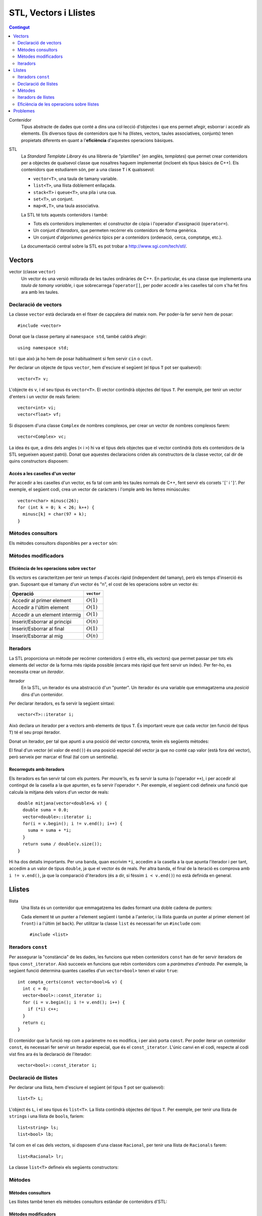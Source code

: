 
.. tema:: vl

======================
STL, Vectors i Llistes
======================

.. contents:: Contingut 
   :depth: 2
   :local:


Contenidor
  Tipus abstracte de dades que conté a dins una col·lecció d'objectes
  i que ens permet afegir, esborrar i accedir als elements. Els
  diversos tipus de contenidors que hi ha (llistes, vectors, taules
  associatives, conjunts) tenen propietats diferents en quant a
  l'**eficiència** d'aquestes operacions bàsiques.

STL
  La *Standard Template Library* és una llibreria de "plantilles"
  (en anglès, *templates*) que permet crear contenidors per a objectes
  de qualsevol classe que nosaltres haguem implementat (incloent els
  tipus bàsics de C++). Els contenidors que estudiarem són, per a una
  classe ``T`` i ``K`` qualssevol:

  - ``vector<T>``, una taula de tamany variable.
  - ``list<T>``, una llista doblement enllaçada.
  - ``stack<T>`` i ``queue<T>``, una pila i una cua.
  - ``set<T>``, un conjunt.
  - ``map<K,T>``, una taula associativa.

  La STL té tots aquests contenidors i també:

  - Tots els contenidors implementen: el constructor de còpia i
    l'operador d'assignació (``operator=``).

  - Un conjunt d'*iteradors*, que permeten recórrer els contenidors de
    forma genèrica.

  - Un conjunt d'*algorismes genèrics* típics per a contenidors
    (ordenació, cerca, comptatge, etc.).

  La documentació central sobre la STL es pot trobar a
  `http://www.sgi.com/tech/stl/ <http://www.sgi.com/tech/stl/>`_.


Vectors
=======

vector (classe ``vector``)
  Un vector és una versió millorada de les taules ordinàries de
  C++. En particular, és una classe que implementa una *taula de
  tamany variable*, i que sobrecarrega l'``operator[]``, per poder
  accedir a les caselles tal com s'ha fet fins ara amb les taules. 

Declaració de vectors
---------------------

La classe ``vector`` està declarada en el fitxer de capçalera del
mateix nom. Per poder-la fer servir hem de posar::

  #include <vector>

Donat que la classe pertany al ``namespace std``, també caldrà
afegir::

  using namespace std;

tot i que això ja ho hem de posar habitualment si fem servir ``cin``
o ``cout``.

Per declarar un objecte de tipus ``vector``, hem d'esciure el següent
(el tipus ``T`` pot ser qualsevol)::
  
   vector<T> v;

L'objecte és ``v``, i el seu tipus és ``vector<T>``. El vector
contindrà objectes del tipus ``T``. Per exemple, per tenir un vector
d'enters i un vector de reals faríem::

   vector<int> vi;
   vector<float> vf;

Si disposem d'una classe ``Complex`` de nombres complexos, per crear
un vector de nombres complexos farem::

   vector<Complex> vc;

La idea és que, a dins dels angles (``<`` i ``>``) hi va el tipus dels
objectes que el vector contindrà (tots els contenidors de la STL
segueixen aquest patró). Donat que aquestes declaracions criden als
constructors de la classe vector, cal dir de quins constructors
disposem:

.. cpp:function:: vector<T>()
     
   Constructor per defecte, crea el vector buit.


.. cpp:function:: vector<T>(int size)
 
   Constructor amb un tamany (``size``), crea el vector amb un tamany
   concret que especifiquem nosaltres. És necessari que el tipus ``T``
   *tingui constructor per defecte*. Per exemple, si volem crear un
   vector de 20 enters farem::
 
     vector<int> v1(20);
    

.. cpp:function:: vector<T>(int size, const T& t)
 
   Constructor que rep un paràmetre de tamany i un element amb què omplir
   el vector. Si volem un vector de 50 caràcters amb una ``'z'`` a cada casella,
   farem::

     vector<char> lletres(50, 'z');


.. cpp:function:: vector<T>(const vector<T>& v)

   Constructor de còpia.
  

.. exercici::
   
   Declara els següents vectors:
  
   - Un vector de 50 enters.
   - Un vector de dates, suposant que existeix la classe ``Data``.
   - Un vector de 10 reals, cadascún amb el valor inicial 1.0.
   - Un vector de 100 nombres complexos (classe ``Complex``), amb el
     valor inicial (1.0, 0.0).
   - Un vector de 10 ``bool``\s. Suposa que tens un altre vector com
     aquest que es diu ``vb`` i fes-ne una còpia.

   .. solucio::

      ::
      
         vector<int> I(50);
         vector<Data> D;
         vector<float> R(10, 1.0);
         Complex c(1.0, 0.0);
         vector<Complex> vc(100, c);
         vector<bool> B(vb);

      El vector de ``Complex`` també es podria haver declarat així::
      
         vector<Complex> vc(100, Complex(1.0, 0.0));

      sense necessitat d'haver de declarar una variable ``c`` de tipus
      ``Complex``.
      

Accés a les caselles d'un vector
""""""""""""""""""""""""""""""""

Per accedir a les caselles d'un vector, es fa tal com amb les taules
normals de C++, fent servir els corxets '``[``\' i '``]``\'. Per exemple, el
següent codi, crea un vector de caràcters i l'omple amb les lletres
minúscules::

   vector<char> minusc(26);
   for (int k = 0; k < 26; k++) {
     minusc[k] = char(97 + k);
   }

.. exercici::
   
   Fes una acció que ompli un vector d'enters de la següent manera: si
   el tamany del vector és *N*, l'ha d'omplir amb N, N-1, N-2,
   etc. fins a l'1.

   .. solucio::
      ::

         void omple_descendent(vector<int>& v) {
           for (int i = 0; i < v.size(); i++) {
             v[i] = v.size() - i;
           }
         }

Mètodes consultors
------------------

Els mètodes consultors disponibles per a ``vector`` són:

.. cpp:function:: int vector<T>::size() const

   Retorna el tamany del vector.


.. cpp:function:: bool vector<T>::empty() const 

   Retorna ``true`` si el vector està buit.


.. cpp:function:: const T& vector<T>::front() const

   Retorna una referència al primer element del vector.


.. cpp:function:: const T& vector<T>::back() const
  
   Retorna una referència a l'últim element del vector.


.. exemple::
   
   Fes una acció que rep un vector d'enters i els mostra per
   pantalla. El format serà el següent:

   - Si el vector és buit, s'ha d'escriure::
   
       []

   - Si el vector té un element::
   
       [1]


   - Si el vector té més d'un element, s'han de separar per comes::

       [5, 1, 2, 4]

   .. solucio::

      Per fer aquest exercici cal recórrer amb un ``for`` el vector com
      una taula i per saber el tamany del vector podem fer servir el
      mètode ``size``. Una versió preliminar (que no respecta el
      format demanat) seria::

         void mostra_vector(const vector<int>& v) {
           for (int i = 0; i < v.size(); i++) {
             cout << v[i] << ' ';
           }
         }

      Ara, ens podem preocupar de posar els corxets i les comes. El
      truc és escriure primer l'element inicial i fer una iteració *a
      partir del segon element*::

        void mostra_vector(const vector<int>& v) {
           cout << '[';
           cout << v[0];
           for (int i = 1; i < v.size(); i++) {
             cout << ", " << v[i];
           }
           cout << ']';
        }

      El problema és que si el vector és buit, llavors el programa no
      funcionarà correctament, ja que accedir a la casella 0 és un
      error si aquesta no existeix (i no hi és en un vector buit). Per
      arreglar-ho comprovem primer si el vector és buit::
   
        void mostra_vector(const vector<int>& v) {
          cout << '[';
          if (!v.empty()) {
            cout << v[0];
            for (int i = 1; i < v.size(); i++) {
              cout << ", " << v[i];
            }
          }
          cout << ']';
        }


.. exercici::
 
   Fes una funció que rebi un vector d'enters per referència i calculi
   la suma dels seus elements. Si el vector està buit, s'ha de
   retornar -1.

   .. solucio::
      ::
   
        int vector_suma(const vector<int>& v) {
          if (v.empty()) return -1;
          int suma = 0, k;
          for (k = 0; k < v.size(); k++) {
            suma += v[k];
          }
          return suma;
        }
   

.. exercici::

   Fes una funció que rebi un vector de reals i retorni la mitjana
   entre el primer i l'últim element. Si el vector està buit s'ha de
   retornar -1.0.

   .. que pasa si el vector tiene 1 elemento?

   .. solucio::
      ::
   
         float mitjana_1_n(const vector<float>& v) {	
	   if (v.empty()) {
	     return -1.0;
           } else {
             return (v.front() + v.back()) / 2.0;
           }
         }


Mètodes modificadors
--------------------

.. cpp:function:: void vector<T>::resize(int n)

   Redimensiona el vector perquè tingui tamany ``n``.

.. cpp:function:: void vector<T>::resize(int n, const T& t)

   Redimensiona el vector perquè tingui tamany ``n`` i si és necessari
   fer-lo més gran, omple les noves caselles amb ``t``.

.. cpp:function:: void vector<T>::push_back(const T& t)

   Afegeix l'element ``t`` al final del vector (i per tant allarga
   el vector en 1 unitat).

.. cpp:function:: void vector<T>::pop_back()

   Esborra l'últim element del vector (no el retorna), i per tant
   escurça el vector en 1 unitat).

.. cpp:function:: void vector<T>::clear()

   Esborra tots els elements del vector.


.. exercici::

   Declara un vector de caràcters buit i omple'l amb les lletres
   minúscules fent servir ``push_back``.

   .. solucio::
      ::

         vector<char> v;
         for (k = 0; k < 26; k++) {
           v.push_back(char(97 + k));
         }
   

Eficiència de les operacions sobre ``vector``
"""""""""""""""""""""""""""""""""""""""""""""

Els vectors es caracteritzen per tenir un temps d'accés ràpid
(independent del tamany), però els temps d'inserció és gran. Suposant
que el tamany d'un vector és "n", el cost de les operacions sobre un
vector és:

=============================== ============
Operació                        ``vector``
=============================== ============
Accedir al primer element       :math:`O(1)`
Accedir a l'últim element       :math:`O(1)`
Accedir a un element intermig   :math:`O(1)`
Inserir/Esborrar al principi    :math:`O(n)`
Inserir/Esborrar al final       :math:`O(1)`
Inserir/Esborrar al mig         :math:`O(n)`
=============================== ============

.. exercici
.. Quin algorisme omple el vector més ràpidament, l'exercici 2 o el 6?
.. Ya no funciona   


Iteradors
---------

La STL proporciona un mètode per recórrer contenidors (i entre ells, els
vectors) que permet passar per tots els elements del vector de la forma més
ràpida possible (encara més ràpid que fent servir un índex). Per
fer-ho, es necessita crear un *iterador*.

iterador
  En la STL, un iterador és una abstracció d'un "punter". Un iterador
  és una variable que emmagatzema una *posició* dins d'un contenidor.

Per declarar iteradors, es fa servir la següent sintaxi::

   vector<T>::iterator i;

Això declara un iterador per a vectors amb elements de tipus ``T``. És
important veure que cada vector (en funció del tipus ``T``) té el seu
propi iterador.

.. exercici::

   Declara els següents iteradors:

   - Un iterador a un vector de reals.
   - Un iterador a un vector de dates (la classe ``Data``).

   .. solucio::
      ::

         vector<double>::iterator i;
         vector<Data>::iterator j;
  

Donat un iterador, per tal que apunti a una posició del vector
concreta, tenim els següents mètodes:

.. cpp:function:: vector<T>::iterator begin()
  
   Retorna un iterador a la primera posició del vector.

.. cpp:function:: vector<T>::iterator end()

   Retorna un iterador a la posició *immediatament posterior a la última*
   del vector.

El final d'un vector (el valor de ``end()``) és una posició especial
del vector ja que no conté cap valor (està fora del vector), però
serveix per marcar el final (tal com un sentinella).

.. exercici::

   Per a un vector d'enters ``vi``, declara un iterador ``i`` i
   inicialitza'l perquè apunti al principi i un altre ``iend`` perquè
   apunti al final.

   .. solucio::
      ::
 
         vector<int>::iterator i, iend;
         i = vi.begin();
         iend = vi.end();
   

Recorreguts amb iteradors
"""""""""""""""""""""""""

Els iteradors es fan servir tal com els punters. Per moure'ls, es fa
servir la suma (o l'operador ``++``), i per accedir al contingut de la
casella a la que apunten, es fa servir l'operador ``*``. Per exemple,
el següent codi defineix una funció que calcula la mitjana dels valors
d'un vector de reals::

  double mitjana(vector<double>& v) {
    double suma = 0.0;
    vector<double>::iterator i;
    for(i = v.begin(); i != v.end(); i++) {
      suma = suma + *i;
    }
    return suma / double(v.size());
  } 

Hi ha dos detalls importants. Per una banda, quan escrivim ``*i``,
accedim a la casella a la que apunta l'iterador i per tant, accedim a
un valor de tipus ``double``, ja que el vector és de reals. Per altra
banda, el final de la iteració es comprova amb ``i != v.end()``, ja
que la comparació d'iteradors (és a dir, si féssim ``i < v.end()``) no
està definida en general.

.. exercici::
  
   Fes una funció que ompli un vector d'enters amb la seqüència
   1,2,1,2,1,etc. fent servir iteradors.

   .. solucio::
      ::

         void omple_1_2(vector<int>& v) {
           vector<int>::iterator i;
           bool b = true;
           for (i = v.begin(); i != v.end(); i++) {
             if (b) { *i = 1; b = false; }
             else   { *i = 2; b = true; }
           }
         }
      

.. exercici::
  
   Fes una funció que cerqui un valor ``true`` en un vector de
   ``bool``\s, i retorni cert si l'ha trobat i fals si no.

   .. solucio::

      En aquest exercici s'hauria de fer servir la clàusula ``const`` en
      el vector però degut a què això implica fer servir un iterador
      constant i això encara no s'ha vist, es passa el vector per
      referència directament.
      ::
  
         bool cerca_true(vector<bool>& v) {
           vector<bool>::iterator i;
           bool trobat = false;
           while (i != v.end() && !trobat) {
             if (*i) trobat = true;
             else i++;
           }
           return trobat;
         }

Llistes
=======

llista
  Una llista és un contenidor que emmagatzema les dades formant una doble
  cadena de punters:

  .. image:: img/list.png
     :align: center
     :scale: 80

  Cada element té un punter a l'element següent i també a l'anterior,
  i la llista guarda un punter al primer element (el ``front``) i a
  l'últim (el ``back``). Per utilitzar la classe ``list`` és necessari
  fer un ``#include`` com::
   
    #include <list>

Iteradors ``const``
-------------------

Per assegurar la "constància" de les dades, les funcions que reben
contenidors ``const`` han de fer servir iteradors de tipus
``const_iterator``. Això succeeix en funcions que rebin contenidors
com a *paràmetres d'entrada*. Per exemple, la següent funció determina
quantes caselles d'un ``vector<bool>`` tenen el valor ``true``::

   int compta_certs(const vector<bool>& v) {
     int c = 0;
     vector<bool>::const_iterator i;
     for (i = v.begin(); i != v.end(); i++) {
       if (*i) c++;
     }
     return c;
   }

El contenidor que la funció rep com a paràmetre no es modifica, i per
això porta ``const``. Per poder iterar un contenidor ``const``, és
necessari fer servir un iterador especial, que és el
``const_iterator``.  L'únic canvi en el codi, respecte al codi vist
fins ara és la declaració de l'iterador::
 
   vector<bool>::const_iterator i;

.. exercici::
   
   Fes una funció que rebi un vector de reals i retorni la seva
   suma, fent servir iteradors.

   .. solucio::

      Aquest exercici requerirà l'ús d'un iterador ``const``.
      ::

        float suma_vector(const vector<float>& v) {
          float suma = 0.0;
          vector<float>::const_iterator i;	 
          for (i = v.begin(); i != v.end(); i++) {
 	    suma += *i;
          }
          return suma;
        }

      Només cal recordar de fer servir iteradors ``const`` amb paràmetres
      d'entrada (que portin ``const`` i ``&``).


Declaració de llistes
---------------------

Per declarar una llista, hem d'esciure el següent (el tipus ``T`` pot
ser qualsevol)::

   list<T> L;

L'object és ``L``, i el seu tipus és ``list<T>``. La llista contindrà
objectes del tipus ``T``. Per exemple, per tenir una llista de
``string``\s i una llista de ``bool``\s, faríem::

   list<string> ls;
   list<bool> lb;

Tal com en el cas dels vectors, si disposem d'una classe ``Racional``,
per tenir una llista de ``Racionals`` farem::

   list<Racional> lr;

La classe ``list<T>`` defineix els següents constructors:

.. cpp:function::  list<T>()

   Constructor per defecte, crea la llista buida.

.. cpp:function:: list<T>(int size)

   Crea una llista amb un tamany ``size`` i cada element de la llista
   serà el resultat de cridar el constructor per defecte de la classe
   ``T`` (ha d'existir, per tant). Per exemple, per crear una llista
   de 40 ``bool``\s, farem::

     list<bool> l1(40);


.. cpp:function:: list<T>(int size, const T& t)

   Crea una llista amb un tamany ``size`` i omple tots els elements
   fent servir ``t`` com a model (farà servir el constructor de còpia
   de la classe ``T``, per tant aquest ha d'existir). Per crear una
   llista de 5 paraules en què totes tinguin el valor ``"SFDK"``,
   farem::
         
     list<string> paraules(5, "SFDK");

.. cpp:function:: list<T>(const list<T>& L)

   Constructor de còpia, crea una llista a partir d'una altra, copiant
   tots els elements.


.. exercici::
 
   Declara les següents llistes:

   - Una llista de 40 reals.
   - Una llista buida a on cada element és un ``Punt2D`` (fes la
     suposició que disposes d'aquesta classe).
   - Una llista de 100 caràcters plens del valor ``'X'``.
   - Una llista a on cada element sigui un vector d'enters.

   .. solucio::

      Declaracions de llistes::

         list<float> l(40);
         list<Punt2D> lpunts;
         list<char> lch(100, 'X');
         list< vector<int> > lv;

      En la última declaració, és important deixar un espai entre l'últim
      '``>``\' i el penúltim, ja que si no, el compilador pensa que fem
      servir l'operador '``>>``\'[6~.


Mètodes
-------

Mètodes consultors
""""""""""""""""""

Les llistes també tenen els mètodes consultors estàndar de contenidors
d'STL:

.. cpp:function:: int list<T>::size() const
   
   Per obtenir el tamany. Suposant que :math:`n` és el tamany de la
   llista, aquesta funció té un cost :math:`O(n)`, és a dir, linial.


.. cpp:function:: bool list<T>::empty() const
   
   Retorna ``true`` si la llista està buida. Aquesta funció té cost
   O(1), i és molt més eficient que escriure ``size() == 0``.


.. cpp:function:: const T& list<T>::front() const

   Retorna una referència l'últim element.


.. cpp:function:: const T& list<T>::back() const

   Retorna una referència al primer element.

Mètodes modificadors
""""""""""""""""""""

Com també els següents mètodes modificadors estàndar:


.. cpp:function:: void list<T>::clear()
   
   Esborra tots els elements de la llista.


.. cpp:function:: void list<T>::resize(int n)
   
   Redimensiona la llista.


.. cpp:function:: void list<T>::resize(int, const T& t)
   
   Redimensiona la llista, omplint els elements nous amb el valor
   ``t`` (si és necessari).


.. cpp:function:: void list<T>::push_back(const T& t)
   
   Afegeix al final.


.. cpp:function:: void list<T>::pop_back()
   
   Esborra un element del final.

.. exercici::
   
   Fes una acció que rebi una llista d'enters per referència,
   n'esborri tots els elements i l'ompli amb els nombres 500, 499,
   498, ..., 2 i 1 fent servir ``push_front``. 

   .. solucio::
      ::

         void omple_llista(list<int>& L) {
           L.clear();
           for (int k = 0; k < 500; k++) {
             L.push_front(k);
           }
         }
   

Mètodes especials de ``list``
"""""""""""""""""""""""""""""

.. cpp:function:: void list<T>::push_front(const T& t)
   
   Inserta un element igual que ``t`` al principi. El tamany de la
   llista creix en una unitat.

.. cpp:function:: void list<T>::pop_front()
   
   Esborra el primer element. El tamany de la llista decreix en una
   unitat.


.. cpp:function:: void list<T>::remove(const T& val)
   
   Esborra els elements de la llista que tinguin el valor ``val`` (fa
   servir el ``operator==``). Per exemple, si una llista ``L`` conté
   els elements 1, 2, 3, 4, i 5 en aquest ordre, si fem::

     L.remove(3);

   llavors la llista tindrà els elements 1, 2, 4 i 5.


.. cpp:function:: void list<T>::reverse()
   
   Canvia d'ordre els elements d'una llista (eficiència :math:`O(n)`). És
   a dir, si una llista conté (1, 2, 3), després d'haver cridat
   ``reverse`` contindrà (3, 2, 1).

.. cpp:function:: void list<T>::unique()

   Elimina els elements de la llista que estiguin repetits
   consecutivament. Si la llista conté (1, 1, 2, 2, 2, 3, 3, 1, 1, 1,
   2, 2, 2), després d'haver cridat ``unique`` contindrà (1, 2, 3, 1,
   2). Aquest mètode requereix l'operador "``==``" de la classe ``T``.

.. cpp:function:: void list<T>::sort()

   Ordena els elements de la llista de forma ascendent. Aquest mètode
   requereix l'operador "``<``" de la classe ``T``.


.. exercici::

   Digues quins elements conté la llista ``A`` al final del següent codi::

     list<int> A(10, -1);
     A.push_back(3);
     A.push_back(-3);
     for (int k = 0; k < 5; k++) A.pop_front();
     A.front() = 5;
     A.remove(-1);
     A.push_front(4);
     A.reverse();

   .. solucio::

      La llista conté {-3, 3, 5, 4}.

      

.. exercici::

   Escriu codi per crear una llista buida i omple-la amb els elements
   (en aquest ordre exactament): 9, 7, 5, 3, 1, 2, 4, 6, 8, 10. Per
   fer-ho fes una iteració de 1 a 10 i inserta el elements parells al
   final i els imparells al principi.

   .. solucio::

      ::

        list<int> l;
        for (int k = 1; k <= 10; k++) {
          if (k % 2 == 0) {
            l.push_back(k);
          } else {
            l.push_front(k);
          }
        }
   


Iteradors de llistes
--------------------

Els iteradors per a llistes són iguals que per a vectors (incloent els
iteradors ``const``): el concepte és el mateix, i la forma d'utilitzar
els iteradors també. Per obtenir un iterador a una llista simplement
hem de canviar el prefix en el tipus d'iterador. Per exemple, la
següent declaració és d'un iterador a una llista d'enters::

   list<int>::iterator i;

La similitud amb els iteradors dels vectors és notable (aquest és un
dels punts forts de la STL). La generalitat dels iteradors es veu
clara quan convertim una funció que itera un vector a una funció que
itera una llista. En la taula següent tenim la mateixa funció
implementada per a vectors (a l'esquerra) i per a llistes (a la
dreta):

.. raw:: latex
   
   \vspace{-1mm}

.. list-table::
   
   * - ::

        double vmitjana(const vector<double>& V) {
          double suma = 0.0;
          vector<double>::const_iterator i;
          for (i = V.begin(); i != V.end(); i++) {
            suma += *i;
          }
          return suma/double(V.size());
        }

     - ::

        double lmitjana(const list<double>& L) {
          double suma = 0.0;
          list<double>::const_iterator i;
          for (i = L.begin(); i != L.end(); i++) {
            suma += *i;
          }
          return suma/double(L.size());
        }

Ens hem limitat a *substituir a tot arreu* ``vector<double>`` per
``list<double>``. 

.. exercici::

   Fes una funció que rebi una llista de ``bool``\s i retorni ``true``
   només si tots els valors de la llista són ``false``.

   .. exercici::

      En aquest exercici també és important fer servir iteradors ``const``.
      ::
     
         bool tots_false(const vector<bool>& B) {
           vector<bool>::const_iterator i = B.begin();
           bool tots_false = true;
           while (i != B.end() && tots_false) {
             if (*i) tots_false = false;
             else i++;
           }
           return tots_false;
         }
      
      És un esquema de cerca en el que si veiem una casella del vector a
      ``true``, ja podem retornar el resultat (que *no* tots els valors
      són false).
   


Inserció i esborrat d'elements al mig
"""""""""""""""""""""""""""""""""""""

Les llistes permeten insertar elements al mig a través de mètodes
especials. Vegem aquests mètodes:

.. cpp:function:: void list<T>::insert(iterator pos, const T& t)
   
   Inserta el valor ``t`` *abans* de l'element apuntat per l'iterador
   ``pos``.

.. cpp:function:: void list<T>::insert(iterator pos, int n, const T& t)
   
   Inserta ``n`` vegades el valor ``t`` *abans* de l'element apuntat
   per l'iterador ``pos``.

.. cpp:function:: iterator list<T>::erase(iterator pos)
   
   Esborra l'element apuntat per ``pos`` i retorna un iterador a
   l'element següent (ja que si s'esborra l'element al que apuntava
   l'iterador aquest ja no serà vàlid).

.. cpp:function:: iterator list<T>::erase(iterator first, iterator last)
   
   Esborra els elements entre els iteradors ``first`` i ``last``
   incloent l'element al que apuntava ``first`` però *no* l'element al
   que apuntava ``last``. Això se simbolitza amb ``[first, last)``. El
   valor retornat és ``last`` (un iterador al primer element vàlid).


Exemple d'esborrat d'elements
"""""""""""""""""""""""""""""

L'ús típic del mètode ``erase`` és el següent: per fer un recorregut per una
llista de paraules ``par`` i anar esborrant les que tenen una longitud
menor que 5::

  list<string>::iterator i = par.begin();
  while (i != par.end()) {
    if ((*i).size() < 5) {
      i = par.erase(i);
    }
    else i++;
  }    

És important veure que *no* s'incrementa l'iterador ``i`` quan
esborrem una paraula ja que el valor que retorna ``erase`` és el de
l'element següent i per tant assignar el valor retornat a ``i`` ens
permet continuar la iteració.

.. exercici::

   Fes una funció que, donada una llista d'enters ``L`` ordenada de
   forma creixent i un enter ``k``, inserti ``k`` a ``L`` de forma que
   la llista segueixi estant ordenada. Busca primer la posició a on ha
   d'anar ``k`` amb una iteració i després fes servir ``insert``.

   .. solucio::

      ::

        void inserta_ordenat(list<int>& L, int k) {
          list<int>::iterator i = L.begin();
     
          // Trobem la posició o potser 'end'
          while (i != L.end() && *i > k) i++;
          
          // Ara insertem
          L.insert(i, k);     
        }

      Una cosa *important*:

      - L'expressió "``*i > k && i != L.end()``" (al revés que en la
        solució) no funciona correctament ja que si ``i`` es troba al
        final (a ``L.end()``), llavors farem ``*i`` i resulta que el
        sentinella dels contenidors (``end()``) no és cap element i el
        programa segurament donarà un error d'execució (abortarà
        abruptament). L'expressió ha d'estar en l'ordre que es mostra a
        dalt, en què primer es comprova si ``i`` està al final, i si no
        és així es mira l'element al que apunta (sense perill).
   

.. exercici:: 

   Fes una funció que rebi una llista de punts bidimensionals
   (``Punt2D``) i esborri aquells que estiguin fora del cercle unitat
   (amb distància a l'origen major que 1). Fes la suposició la classe
   ``Punt2D`` té una declaració com la següent::

     class Punt2D {
       // ...
     public:
       Punt2D(float x, float y);
       float dist() const;        // distància a l'origen.
     };

   .. solucio::

      Aquí farem servir ``erase`` amb la idea de no incrementar
      l'iterador quan esborrem ja que s'incrementa implícitament si
      el col·loquem al valor que retorna ``erase``.
      ::

        void esborra_fora_cercle(list<Punt2D>& L) {
          list<Punt2D>::iterator i = L.begin();
          while (i != L.end()) {
            if (i->dist() > 1.0) {
              i = L.erase(i);
            }
            else i++;
          }
        }
   

Eficiència de les operacions sobre llistes
------------------------------------------

Les operacions sobre llistes tenen les següents eficiències,
comparades amb el vector:

=============================== ============ ============
Operació                        ``vector``   ``list``  
=============================== ============ ============
Accedir al primer element       :math:`O(1)` :math:`O(1)`
Accedir a l'últim element       :math:`O(1)` :math:`O(1)`
Accedir a un element intermig   :math:`O(1)` :math:`O(n)`
Inserir/Esborrar al principi    :math:`O(n)` :math:`O(1)`
Inserir/Esborrar al final       :math:`O(1)` :math:`O(1)`
Inserir/Esborrar al mig         :math:`O(n)` :math:`O(1)`
=============================== ============ ============

El punt fort de les llistes, doncs, és la inserció i esborrat, en les
que el vector és molt més ineficient, ja que per mantenir l'estructura
ordenada en memòria, el vector ha de moure els elements quan
insertem. Per contrapartida, accedir a elements intermitjos en una
llista és ineficient, ja que s'ha de resseguir tota la cadena
d'elements per arribar a un cert element, quan amb el vector és tan
senzill com fer servir un índex.

Problemes
=========

En els següents problemes es demana fer funcions i accions i en cap
cas es diu explícitament els paràmetres ni la capçalera d'aquestes
funcions. Forma part dels problemes pensar les conseqüències de
retornar vectors o passar-los per referència, etc.

.. problema::
   
   Fes una funció que concatena 2 vectors. Per exemple, si els vectors
   són [1, 2, 3] i [4, 5, 6], el resultat és un vector 
   [1, 2, 3, 4, 5, 6].

   .. solucio::

      En aquest exercici, es rebràn 2 paràmetres d'entrada (els dos
      vectors a concatenar) i s'ha de retornar un vector, però en comptes
      de fer una funció, farem una acció, per tal de no haver de copiar
      el vector resultat (que és el que passaria si el retornem tal
      qual).
      ::

  	void concatena(const vector<int>& a, const vector<int>& b,
	     	       vector<int>& res) {
	  res.resize(a.size() + b.size());
	  vector<int>::const_iterator i = a.begin(), ir = res.begin();
	  while (i != a.end()) {
	    *ir = *i;
	    ++ir; ++i;
	  }
	  i = b.begin();
	  while (i != b.end()) {
	    *ir = *i;
	    ++ir; ++i;
	  }
        }
      

.. problema::

   Fes una funció que sumi dos vectors de reals casella a casella. Per
   exemple, si els vectors són [1, 2, 3] i [4, 5, 6], el
   resultat és [5, 7, 9]. La funció no ha de fer res si els
   vectors no tenen el mateix tamany.

   .. solucio::
      En aquest exercici ens passa com l'anterior respecte al tema dels
      paràmetres.
      ::

	void suma(const vector<float>& a, const vector<float>& b,
	          vector<float>& res) {
	  if (a.size() != b.size()) return;
  	  res.resize(a.size());
	  vector<float>::const_iterator i = a.begin(), j = b.begin();
	  vector<float>::iterator k = res.begin();
	  while (i != a.end()) {
	    *k = *i + *j;
  	    ++k; ++i; ++j;
	  }
	}

      Dos comentaris:
   
      - En una acció, per abandonar l'execució en qualsevol moment, es
        pot fer servir ``return`` sense posar cap valor al costat (o
        sigui, directament posant un '``;``\' al costat). Això es fa
        servir al principi per abandonar la acció si ``a`` i ``b`` no
        tenen el mateix tamany.

      - Al principi, la instrucció ``res.resize(a.size())`` redimensiona
        el vector al tamany final (que és igual que ``b.size()``, perquè
        si no hauriem abandonat l'acció abans.


.. problema::

   Fes una funció que faci el producte escalar de 2 vectors de
   reals. Per exemple, si els vectors són [1, 2, 3] i [4, 5, 6], el
   resultat és 1*4 + 2*5 + 3*6 = 18.

   .. solucio::

      Aquest exercici és molt semblant a l'anterior, però com que s'ha de
      retornar un valor, es pot fer una funció::

        float pescalar(const vector<float>& a, const vector<float>& b) {
          float suma = 0.0;
          if (a.size() == b.size()) {
            vector<float>::const_iterator i = a.begin(), j = b.begin();
            while (i != a.end()) {
              suma += (*i) * (*j);
              ++i; ++j;
            }
          }
          return suma;
        }

      En aquest problema, es fa servir un ``if`` que engloba tot el
      càlcul per evitar fer-lo si el tamany dels vectors no és el
      mateix. Una expressió una mica difícil és ``(*i) * (*j)``, ja que
      l'asterisc es fa servir de dues maneres diferents (com a
      multiplicació i per accedir a caselles dels vectors). Per això
      porta parèntesi, per aclarir una mica.

      
.. problema::

   Fes un programa que emmagatzema un text (una seqüència de paraules
   acabada amb ``"."``) i el torna a mostrar per pantalla en el mateix
   ordre.

   .. solucio::

      Per fer aquest programa, farem servir el mètode ``push_back``, ja
      que no sabem com de llarga serà la seqüència. No fem servir
      ``push_front`` perquè és més ineficient (ha de copiar-ho tot cap
      amunt).
      ::

         int main() {
           string p;
           vector<string> seq;

           cin >> p;
           while (p != ".") {
             seq.push_back(p);
             cin >> p;
           }

           vector<string>::iterator i;
           int llarg = 0;
           for (i = seq.begin(); i != seq.end(); i++) {
             cout << *i << ' ';
             llarg += (*i).size() + 1;
             if (llarg > 80) {
               cout << endl;
               llarg = 0;
             }
           }
           cout << endl;
         }

      El programa no té res molt especial, però a la part final, a on es
      mostren les paraules, per tal que surtin per pantalla amb bon
      format, es fa servir una variable ``llarg`` que conté un enter amb
      la longitud de la línia actual. Quan mostrem una paraula ``*i`` (i
      un espai), afegim a ``llarg`` el tamany de la paraula (+ 1 per
      l'espai), i quan ens passem de 80 caracters per línia, posem un
      ``endl`` (i alhora posem ``llarg`` a 0). Així queda el text més ben
      presentat.


.. problema::

   Fes un programa que llegeix una seqüència de matrícules de cotxe
   d'un fitxer ``matricules.txt`` i mostri la seqüència al revés. Les
   matrícules tenen un enter i 3 lletres, com per exemple ``3451
   JKK``.

   .. solucio::

      Esciurem un tipus ``tMatricula`` per agrupar les dades d'una
      matrícula en un sol objecte amb una tupla. Implementarem també els
      operadors d'entrada/sortida (això no és estrictament necessari).
      ::
     
        struct tMatricula {
          int num;
          string lletres;
        };

        ostream& operator<<(ostream& o, const tMatricula& m) {
          o << m.num << ' ' << m.lletres;
          return o;
        }

        istream& operator>>(istream& i, tMatricula& m) {
          i >> m.num >> m.lletres;
          return i;
        }

        int main() {
          ifstream in("matricules.txt");
          tMatricula m;
          list<tMatricula> L;
   
          in >> m;
          while (!in.eof()) {
            L.push_front(m);
            in >> m;
          }
       
          list<tMatricula>::iterator i;
          for (i = L.begin(); i != L.end(); i++) 
            cout << *i << endl;
        }
 
      Comentaris:

      - Fem servir l'operador d'entrada en la instrucció "``in >> m``" i
        el de sortida a la instrucció "``cout << *i``". En aquest últim
        cal veure que ``*i`` és una matrícula, ja que l'iterador apunta a
        objectes de tipus ``tMatricula``.

      - Fem servir ``push_front`` perquè així la llista ja té
        emmagatzemades les matrícules al revés.


.. problema::

   *[De l'exàmen del 16/1/2009]* En una cursa d'atletisme, es disposa
   dels temps de pas dels atletes per la línia d'arribada a cada volta
   de la cursa (les curses poden tenir un número variable de voltes a
   la pista). Es diposa d'aquestes dades en el següent format::

     6 55.6
     3 56.7
     1 58.9
     10 65.2
     ...
     1 95.7
     10 95.8
     3 96.0
     ...

   Es tracta d'una seqüència per ordre cronològic de parelles, a on el
   primer element és un enter (el dorsal de l'atleta corresponent) i
   el segon és el temps de pas (expressat en un número de segons des
   de l'inici de la cursa). L'últim temps de pas de cada dorsal és, de
   fet, la marca de l'atleta (el temps de pas per la meta). El número
   d'atletes d'una cursa és sempre 25, i els dorsals són consecutius,
   començant per l'1.

   Fes un programa que llegeixi aquestes dades d'un fitxer anomenat
   ``cursa.txt`` i doni com a sortida el dorsal del guanyador de la
   cursa i la volta més ràpida que ha fet aquest atleta.

   .. solucio::

      **Solució 1**
   
      .. literalinclude:: ../src/07_Vectors_i_Llistes/atletisme.cpp

      **Solució 2**
   
      .. literalinclude:: ../src/07_Vectors_i_Llistes/atletisme2.cpp
      

.. 
  problema: Josephus problem, "suicidios en un círculo de gente"...

.. 
  problema: Resolver un crucigrama a fuerza bruta...
